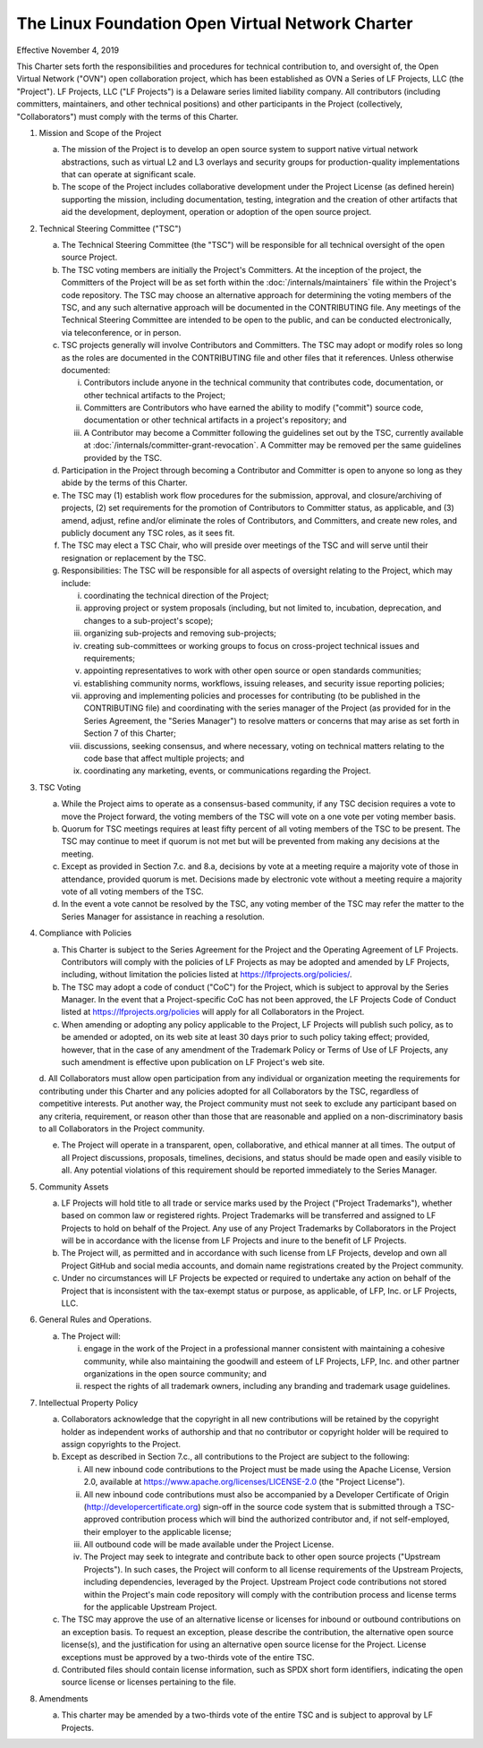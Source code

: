 The Linux Foundation Open Virtual Network Charter
=================================================

Effective November 4, 2019

This Charter sets forth the responsibilities and procedures for
technical contribution to, and oversight of, the Open Virtual Network
("OVN") open collaboration project, which has been established as OVN
a Series of LF Projects, LLC (the "Project"). LF Projects, LLC
("LF Projects") is a Delaware series limited liability company. All
contributors (including committers, maintainers, and other technical
positions) and other participants in the Project (collectively,
"Collaborators") must comply with the terms of this Charter.

1. Mission and Scope of the Project

   a. The mission of the Project is to develop an open source system to
      support native virtual network abstractions, such as virtual L2
      and L3 overlays and security groups for production-quality
      implementations that can operate at significant scale.

   b. The scope of the Project includes collaborative development under
      the Project License (as defined herein) supporting the mission,
      including documentation, testing, integration and the creation of
      other artifacts that aid the development, deployment, operation or
      adoption of the open source project.

2. Technical Steering Committee ("TSC")

   a. The Technical Steering Committee (the "TSC") will be responsible
      for all technical oversight of the open source Project.

   b. The TSC voting members are initially the Project's Committers.
      At the inception of the project, the Committers of the Project
      will be as set forth within the :doc:`/internals/maintainers` file
      within the Project's code repository. The TSC may choose an
      alternative approach for determining the voting members of the
      TSC, and any such alternative approach will be documented in the
      CONTRIBUTING file. Any meetings of the Technical Steering
      Committee are intended to be open to the public, and can be
      conducted electronically, via teleconference, or in person.

   c. TSC projects generally will involve Contributors and Committers.
      The TSC may adopt or modify roles so long as the roles are
      documented in the CONTRIBUTING file and other files that it
      references. Unless otherwise documented:

      i. Contributors include anyone in the technical community that
         contributes code, documentation, or other technical artifacts
         to the Project;

      ii. Committers are Contributors who have earned the ability to
          modify ("commit") source code, documentation or other
          technical artifacts in a project's repository; and

      iii. A Contributor may become a Committer following the guidelines
           set out by the TSC, currently available at
           :doc:`/internals/committer-grant-revocation`.
           A Committer may be removed per the same guidelines
           provided by the TSC.

   d. Participation in the Project through becoming a Contributor and
      Committer is open to anyone so long as they abide by the terms of
      this Charter.

   e. The TSC may (1) establish work flow procedures for the submission,
      approval, and closure/archiving of projects, (2) set requirements
      for the promotion of Contributors to Committer status, as
      applicable, and (3) amend, adjust, refine and/or eliminate the
      roles of Contributors, and Committers, and create new roles,
      and publicly document any TSC roles, as it sees fit.

   f. The TSC may elect a TSC Chair, who will preside over meetings of
      the TSC and will serve until their resignation or replacement by
      the TSC.

   g. Responsibilities: The TSC will be responsible for all aspects of
      oversight relating to the Project, which may include:

      i. coordinating the technical direction of the Project;

      ii. approving project or system proposals (including, but not
          limited to, incubation, deprecation, and changes to a
          sub-project's scope);

      iii. organizing sub-projects and removing sub-projects;

      iv. creating sub-committees or working groups to focus on
          cross-project technical issues and requirements;

      v. appointing representatives to work with other open source or
         open standards communities;

      vi. establishing community norms, workflows, issuing releases,
          and security issue reporting policies;

      vii. approving and implementing policies and processes for
           contributing (to be published in the CONTRIBUTING file) and
           coordinating with the series manager of the Project (as
           provided for in the Series Agreement, the "Series Manager")
           to resolve matters or concerns that may arise as set
           forth in Section 7 of this Charter;

      viii. discussions, seeking consensus, and where necessary, voting
            on technical matters relating to the code base that affect
            multiple projects; and

      ix. coordinating any marketing, events, or communications
          regarding the Project.

3. TSC Voting

   a. While the Project aims to operate as a consensus-based community,
      if any TSC decision requires a vote to move the Project forward,
      the voting members of the TSC will vote on a one vote per voting
      member basis.

   b. Quorum for TSC meetings requires at least fifty percent of all
      voting members of the TSC to be present. The TSC may continue to
      meet if quorum is not met but will be prevented from making any
      decisions at the meeting.

   c. Except as provided in Section 7.c. and 8.a, decisions by vote at
      a meeting require a majority vote of those in attendance,
      provided quorum is met. Decisions made by electronic vote without
      a meeting require a majority vote of all voting members of the
      TSC.

   d. In the event a vote cannot be resolved by the TSC, any voting
      member of the TSC may refer the matter to the Series Manager for
      assistance in reaching a resolution.

4. Compliance with Policies

   a. This Charter is subject to the Series Agreement for the Project
      and the Operating Agreement of LF Projects. Contributors will
      comply with the policies of LF Projects as may be adopted and
      amended by LF Projects, including, without limitation the policies
      listed at https://lfprojects.org/policies/.

   b. The TSC may adopt a code of conduct ("CoC") for the Project, which
      is subject to approval by the Series Manager. In the event that a
      Project-specific CoC has not been approved, the LF Projects Code
      of Conduct listed at https://lfprojects.org/policies will apply
      for all Collaborators in the Project.

   c. When amending or adopting any policy applicable to the Project,
      LF Projects will publish such policy, as to be amended or adopted,
      on its web site at least 30 days prior to such policy taking
      effect; provided, however, that in the case of any amendment of
      the Trademark Policy or Terms of Use of LF Projects, any such
      amendment is effective upon publication on LF Project's web site.

   d. All Collaborators must allow open participation from any
   individual or organization meeting the requirements for contributing
   under this Charter and any policies adopted for all Collaborators by
   the TSC, regardless of competitive interests. Put another way, the
   Project community must not seek to exclude any participant based on
   any criteria, requirement, or reason other than those that are
   reasonable and applied on a non-discriminatory basis to all
   Collaborators in the Project community.

   e. The Project will operate in a transparent, open, collaborative,
      and ethical manner at all times. The output of all Project
      discussions, proposals, timelines, decisions, and status should
      be made open and easily visible to all. Any potential violations
      of this requirement should be reported immediately to the Series
      Manager.

5. Community Assets

   a. LF Projects will hold title to all trade or service marks used by
      the Project ("Project Trademarks"), whether based on common law
      or registered rights. Project Trademarks will be transferred and
      assigned to LF Projects to hold on behalf of the Project. Any use
      of any Project Trademarks by Collaborators in the Project will be
      in accordance with the license from LF Projects and inure to the
      benefit of LF Projects.

   b. The Project will, as permitted and in accordance with such license
      from LF Projects, develop and own all Project GitHub and social
      media accounts, and domain name registrations created by the
      Project community.

   c. Under no circumstances will LF Projects be expected or required to
      undertake any action on behalf of the Project that is inconsistent
      with the tax-exempt status or purpose, as applicable, of LFP, Inc.
      or LF Projects, LLC.

6. General Rules and Operations.

   a. The Project will:

      i. engage in the work of the Project in a professional manner
         consistent with maintaining a cohesive community, while also
         maintaining the goodwill and esteem of LF Projects, LFP, Inc.
         and other partner organizations in the open source community;
         and

      ii. respect the rights of all trademark owners, including any
          branding and trademark usage guidelines.

7. Intellectual Property Policy

   a. Collaborators acknowledge that the copyright in all new
      contributions will be retained by the copyright holder as
      independent works of authorship and that no contributor or
      copyright holder will be required to assign copyrights to the
      Project.

   b. Except as described in Section 7.c., all contributions to the
      Project are subject to the following:

      i. All new inbound code contributions to the Project must be made
         using the Apache License, Version 2.0, available at
         https://www.apache.org/licenses/LICENSE-2.0 (the "Project
         License").

      ii. All new inbound code contributions must also be accompanied
          by a Developer Certificate of Origin
          (http://developercertificate.org) sign-off in the source code
          system that is submitted through a TSC-approved contribution
          process which will bind the authorized contributor and, if not
          self-employed, their employer to the applicable license;

      iii. All outbound code will be made available under the Project
           License.

      iv. The Project may seek to integrate and contribute back to other
          open source projects ("Upstream Projects"). In such cases, the
          Project will conform to all license requirements of the
          Upstream Projects, including dependencies, leveraged by the
          Project. Upstream Project code contributions not stored
          within the Project's main code repository will comply with the
          contribution process and license terms for the applicable
          Upstream Project.

   c. The TSC may approve the use of an alternative license or licenses
      for inbound or outbound contributions on an exception basis. To
      request an exception, please describe the contribution, the
      alternative open source license(s), and the justification for
      using an alternative open source license for the Project. License
      exceptions must be approved by a two-thirds vote of the entire
      TSC.

   d. Contributed files should contain license information, such as
      SPDX short form identifiers, indicating the open source license or
      licenses pertaining to the file.

8. Amendments

   a. This charter may be amended by a two-thirds vote of the entire TSC
      and is subject to approval by LF Projects.
